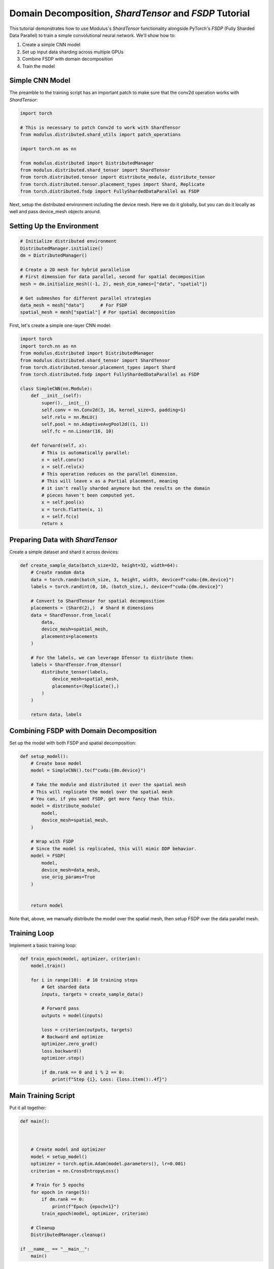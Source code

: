 Domain Decomposition, `ShardTensor` and `FSDP` Tutorial
=============================

This tutorial demonstrates how to use Modulus's `ShardTensor` functionality alongside PyTorch's `FSDP`   (Fully Sharded Data Parallel) to train a simple convolutional neural network. We'll show how to:

1. Create a simple CNN model
2. Set up input data sharding across multiple GPUs
3. Combine FSDP with domain decomposition
4. Train the model

Simple CNN Model
---------------

The preamble to the training script has an important patch to make sure that the conv2d operation works with `ShardTensor`:

.. code-block:: python

    import torch

    # This is necessary to patch Conv2d to work with ShardTensor
    from modulus.distributed.shard_utils import patch_operations

    import torch.nn as nn

    from modulus.distributed import DistributedManager
    from modulus.distributed.shard_tensor import ShardTensor
    from torch.distributed.tensor import distribute_module, distribute_tensor
    from torch.distributed.tensor.placement_types import Shard, Replicate
    from torch.distributed.fsdp import FullyShardedDataParallel as FSDP

Next, setup the distributed environment including the device mesh.  Here we do it globally, 
but you can do it locally as well and pass device_mesh objects around.

Setting Up the Environment
------------------------

.. code-block:: python

    # Initialize distributed environment
    DistributedManager.initialize()
    dm = DistributedManager()

    # Create a 2D mesh for hybrid parallelism
    # First dimension for data parallel, second for spatial decomposition
    mesh = dm.initialize_mesh((-1, 2), mesh_dim_names=["data", "spatial"])

    # Get submeshes for different parallel strategies
    data_mesh = mesh["data"]      # For FSDP
    spatial_mesh = mesh["spatial"] # For spatial decomposition

First, let's create a simple one-layer CNN model:

.. code-block:: python

    import torch
    import torch.nn as nn
    from modulus.distributed import DistributedManager
    from modulus.distributed.shard_tensor import ShardTensor
    from torch.distributed.tensor.placement_types import Shard
    from torch.distributed.fsdp import FullyShardedDataParallel as FSDP

    class SimpleCNN(nn.Module):
        def __init__(self):
            super().__init__()
            self.conv = nn.Conv2d(3, 16, kernel_size=3, padding=1)
            self.relu = nn.ReLU()
            self.pool = nn.AdaptiveAvgPool2d((1, 1))
            self.fc = nn.Linear(16, 10)
            
        def forward(self, x):
            # This is automatically parallel:
            x = self.conv(x)
            x = self.relu(x)
            # This operation reduces on the parallel dimension.
            # This will leave x as a Partial placement, meaning
            # it isn't really sharded anymore but the results on the domain
            # pieces haven't been computed yet.
            x = self.pool(x)
            x = torch.flatten(x, 1)
            x = self.fc(x)
            return x
    

Preparing Data with `ShardTensor`
-----------------------------

Create a simple dataset and shard it across devices:

.. code-block:: python

    def create_sample_data(batch_size=32, height=32, width=64):
        # Create random data
        data = torch.randn(batch_size, 3, height, width, device=f"cuda:{dm.device}")
        labels = torch.randint(0, 10, (batch_size,), device=f"cuda:{dm.device}")
        
        # Convert to ShardTensor for spatial decomposition
        placements = (Shard(2),)  # Shard H dimensions
        data = ShardTensor.from_local(
            data,
            device_mesh=spatial_mesh,
            placements=placements
        )

        # For the labels, we can leverage DTensor to distribute them:
        labels = ShardTensor.from_dtensor(
            distribute_tensor(labels,
                device_mesh=spatial_mesh,
                placements=(Replicate(),)
            )
        )
        
        return data, labels

Combining FSDP with Domain Decomposition
-------------------------------------

Set up the model with both FSDP and spatial decomposition:

.. code-block:: python

    def setup_model():
        # Create base model
        model = SimpleCNN().to(f"cuda:{dm.device}")
        
        # Take the module and distributed it over the spatial mesh
        # This will replicate the model over the spatial mesh
        # You can, if you want FSDP, get more fancy than this.
        model = distribute_module(
            model,
            device_mesh=spatial_mesh,
        )

        # Wrap with FSDP
        # Since the model is replicated, this will mimic DDP behavior.
        model = FSDP(
            model,
            device_mesh=data_mesh,
            use_orig_params=True
        )

        
        return model

Note that, above, we manually distribute the model over the spatial mesh, then setup FSDP over the data parallel mesh.


Training Loop
------------

Implement a basic training loop:

.. code-block:: python

    def train_epoch(model, optimizer, criterion):
        model.train()
        
        for i in range(10):  # 10 training steps
            # Get sharded data
            inputs, targets = create_sample_data()
            
            # Forward pass
            outputs = model(inputs)
            
            loss = criterion(outputs, targets)
            # Backward and optimize
            optimizer.zero_grad()
            loss.backward()
            optimizer.step()
            
            if dm.rank == 0 and i % 2 == 0:
                print(f"Step {i}, Loss: {loss.item():.4f}")

Main Training Script
------------------

Put it all together:

.. code-block:: python


    def main():



        # Create model and optimizer
        model = setup_model()
        optimizer = torch.optim.Adam(model.parameters(), lr=0.001)
        criterion = nn.CrossEntropyLoss()
        
        # Train for 5 epochs
        for epoch in range(5):
            if dm.rank == 0:
                print(f"Epoch {epoch+1}")
            train_epoch(model, optimizer, criterion)
            
        # Cleanup
        DistributedManager.cleanup()

    if __name__ == "__main__":
        main()


Running the Code
--------------

To run this example with 4 GPUs (2x2 mesh):

.. code-block:: bash

    torchrun --nproc_per_node=4 train_cnn.py

This will train the model using both data parallelism (`FSDP`) and spatial decomposition (`ShardTensor`) across 4 GPUs in a 2x2 configuration.

Key Points
---------

1. The device mesh is split into two dimensions: one for data parallelism (`FSDP`) and one for spatial decomposition (`ShardTensor`).  We get that in one line using torch DeviceMesh: `mesh = dm.initialize_mesh((-1, 2), mesh_dim_names=["data", "spatial"])`.  And in fact, for multilevel parallelism, you can extend your mesh further.  Think of DeviceMesh like a tensor of arbitrary rank, and each element is one GPU.
2. Input data is sharded across the spatial dimension using `ShardTensor`
3. `FSDP` handles parameter sharding and optimization across the data parallel dimension
4. The model can process larger spatial dimensions efficiently by distributing the computation

This example demonstrates basic usage - for production use cases, you'll want to add:

- Proper data loading and preprocessing
- Model checkpointing
- Validation loop
- Learning rate scheduling
- Error handling
- Logging and metrics

For more advanced usage and configuration options, refer to the Modulus documentation on `ShardTensor` and the PyTorch FSDP documentation.
